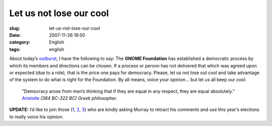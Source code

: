 Let us not lose our cool
########################
:slug: let-us-not-lose-our-cool
:date: 2007-11-26 19:50
:category: English
:tags: english

About today’s
`outburst <http://www.murrayc.com/blog/permalink/2007/11/26/gnome-board-2007-candidates-the-bad/>`__,
I have the following to say: The **GNOME Foundation** has established a
democratic process by which its members and directions can be chosen. If
a process or person has not delivered that which was agreed upon or
expected (due to a role), that is the price one pays for democracy.
Please, let us not lose out cool and take advantage of the system to do
what is right for the Foundation. By all means, voice your opinion… but
let us all keep our cool.

 

    "Democracy arose from men’s thinking that if they are equal in any
    respect, they are equal absolutely."
    `Aristotle <http://en.proverbia.net/citasautor.asp?autor=10254>`__
    *(384 BC-322 BC) Greek philosopher.*

**UPDATE:** I’d like to join those
(`1 <http://sbin.reboot.sh/2007/11/26/gnome-foundation-weather-report/>`__,
`2 <http://blog.fubar.dk/?p=98>`__,
`3 <http://blogs.gnome.org/mortenw/2007/11/26/murray-a-retraction-is-in-order/>`__)
who are kindly asking Murray to retract his comments and use this year’s
elections to really voice his opinion.
